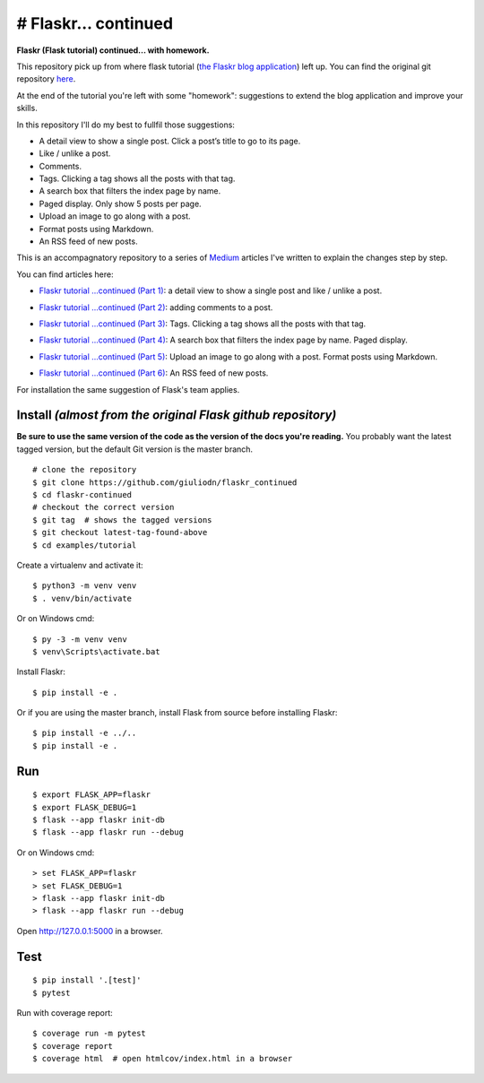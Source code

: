 # Flaskr... continued
=====================

**Flaskr (Flask tutorial) continued...  with homework.**

This repository pick up from where flask tutorial (`the Flaskr blog application`_) left up. You can find the original git repository here_. 

.. _here: https://github.com/pallets/flask/tree/1.1.2/examples/tutorial
.. _`the Flaskr blog application`: https://flask.palletsprojects.com/en/1.1.x/tutorial/

At the end of the tutorial you're left with some "homework": suggestions to extend the blog application and improve your skills. 

In this repository I'll do my best to fullfil those suggestions:

* A detail view to show a single post. Click a post’s title to go to its page.

* Like / unlike a post.

* Comments.

* Tags. Clicking a tag shows all the posts with that tag.

* A search box that filters the index page by name.

* Paged display. Only show 5 posts per page.

* Upload an image to go along with a post.

* Format posts using Markdown.

* An RSS feed of new posts.

This is an accompagnatory repository to a series of Medium_ articles I've written to explain the changes step by step.

.. _Medium: https://medium.com/

You can find articles here:

* `Flaskr tutorial …continued (Part 1)`_: a detail view to show a single post and like / unlike a post.

.. _`Flaskr tutorial …continued (Part 1)`: https://medium.com/@giuliodn/flaskr-tutorial-continued-part-1-23daa764fa72

* `Flaskr tutorial …continued (Part 2)`_: adding comments to a post.

.. _`Flaskr tutorial …continued (Part 2)`: https://medium.com/@giuliodn/flaskr-tutorial-continued-part-2-71052bcb0a9a

* `Flaskr tutorial …continued (Part 3)`_: Tags. Clicking a tag shows all the posts with that tag.

.. _`Flaskr tutorial …continued (Part 3)`: https://medium.com/@giuliodn/flask-tutorial-continued-part-3-9cb5572d62ac

* `Flaskr tutorial …continued (Part 4)`_: A search box that filters the index page by name. Paged display.

.. _`Flaskr tutorial …continued (Part 4)`: https://medium.com/@giuliodn/flaskr-tutorial-continued-part-4-e5899f6b8b21

* `Flaskr tutorial …continued (Part 5)`_: Upload an image to go along with a post. Format posts using Markdown.

.. _`Flaskr tutorial …continued (Part 5)`: https://medium.com/@giuliodn/flask-tutorial-continued-part-5-e3b2687926a1

* `Flaskr tutorial …continued (Part 6)`_: An RSS feed of new posts.

.. _`Flaskr tutorial …continued (Part 6)`: https://medium.com/@giuliodn/flask-tutorial-continued-part-6-328b82be285a



For installation the same suggestion of Flask's team applies.

Install *(almost from the original Flask github repository)*
-------

**Be sure to use the same version of the code as the version of the docs
you're reading.** You probably want the latest tagged version, but the
default Git version is the master branch. ::

    # clone the repository
    $ git clone https://github.com/giuliodn/flaskr_continued
    $ cd flaskr-continued
    # checkout the correct version
    $ git tag  # shows the tagged versions
    $ git checkout latest-tag-found-above
    $ cd examples/tutorial

Create a virtualenv and activate it::

    $ python3 -m venv venv
    $ . venv/bin/activate

Or on Windows cmd::

    $ py -3 -m venv venv
    $ venv\Scripts\activate.bat

Install Flaskr::

    $ pip install -e .

Or if you are using the master branch, install Flask from source before
installing Flaskr::

    $ pip install -e ../..
    $ pip install -e .


Run
---

::

    $ export FLASK_APP=flaskr
    $ export FLASK_DEBUG=1
    $ flask --app flaskr init-db
    $ flask --app flaskr run --debug

Or on Windows cmd::

    > set FLASK_APP=flaskr
    > set FLASK_DEBUG=1
    > flask --app flaskr init-db
    > flask --app flaskr run --debug

Open http://127.0.0.1:5000 in a browser.


Test
----

::

    $ pip install '.[test]'
    $ pytest

Run with coverage report::

    $ coverage run -m pytest
    $ coverage report
    $ coverage html  # open htmlcov/index.html in a browser
